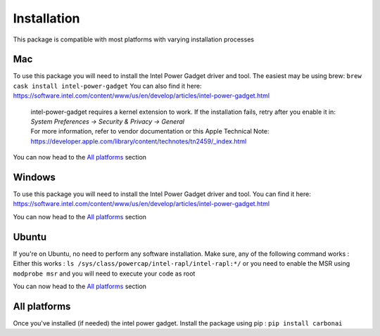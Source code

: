 .. _installation:

============
Installation
============
This package is compatible with most platforms with varying installation processes

Mac
-----
To use this package you will need to install the Intel Power Gadget driver and tool.
The easiest may be using brew:
``brew cask install intel-power-gadget``
You can also find it here: https://software.intel.com/content/www/us/en/develop/articles/intel-power-gadget.html

   | intel-power-gadget requires a kernel extension to work. If the installation fails, retry after you enable it in: `System Preferences → Security & Privacy → General`
   | For more information, refer to vendor documentation or this Apple Technical Note: https://developer.apple.com/library/content/technotes/tn2459/_index.html

You can now head to the `All platforms`_ section

Windows
-------
To use this package you will need to install the Intel Power Gadget driver and tool.
You can find it here: https://software.intel.com/content/www/us/en/develop/articles/intel-power-gadget.html

You can now head to the `All platforms`_ section


Ubuntu
------
If you're on Ubuntu, no need to perform any software installation. 
Make sure, any of the following command works :
Either this works : ``ls /sys/class/powercap/intel-rapl/intel-rapl:*/``
or you need to enable the MSR using ``modprobe msr`` and you will need to execute your code as root

You can now head to the `All platforms`_ section


All platforms
-------------
Once you've installed (if needed) the intel power gadget.
Install the package using pip :
``pip install carbonai``
